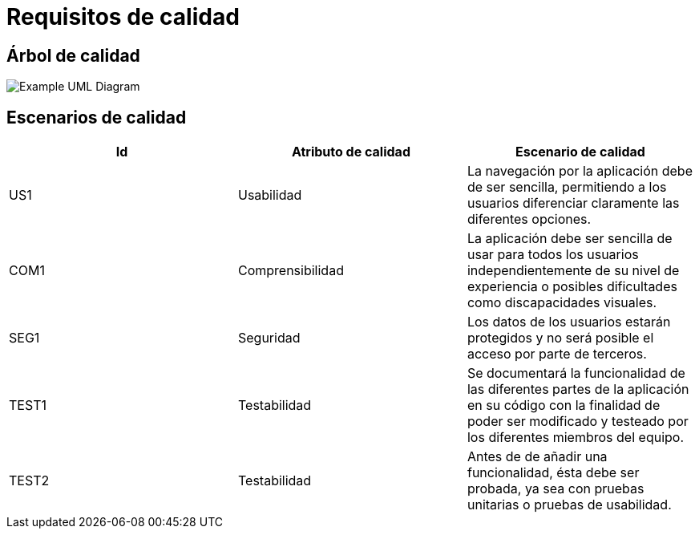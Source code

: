 [[section-quality-scenarios]]
= Requisitos de calidad

== Árbol de calidad

image::arbolDeCalidad.png["Example UML Diagram"]

== Escenarios de calidad
[options="header"]
|==================================================================================
|Id   |Atributo de calidad      |Escenario de calidad
|US1  |Usabilidad               |La navegación por la aplicación debe de ser sencilla,                                       permitiendo a los usuarios diferenciar claramente las                                     diferentes opciones.             
|COM1  |Comprensibilidad        |La aplicación debe ser sencilla de usar para todos                                      los usuarios independientemente de su nivel de                                           experiencia o posibles dificultades como discapacidades                                  visuales.
|SEG1    |Seguridad             |Los datos de los usuarios estarán protegidos y no será                                  posible el acceso por parte de terceros.            
|TEST1   |Testabilidad          |Se documentará la funcionalidad de las diferentes partes                                 de la aplicación en su código con la finalidad de poder                                  ser modificado y testeado por los diferentes miembros del                                 equipo.
|TEST2   |Testabilidad          |Antes de de añadir una funcionalidad, ésta debe ser                                     probada, ya sea con pruebas unitarias o pruebas de                                       usabilidad.
|==================================================================================


